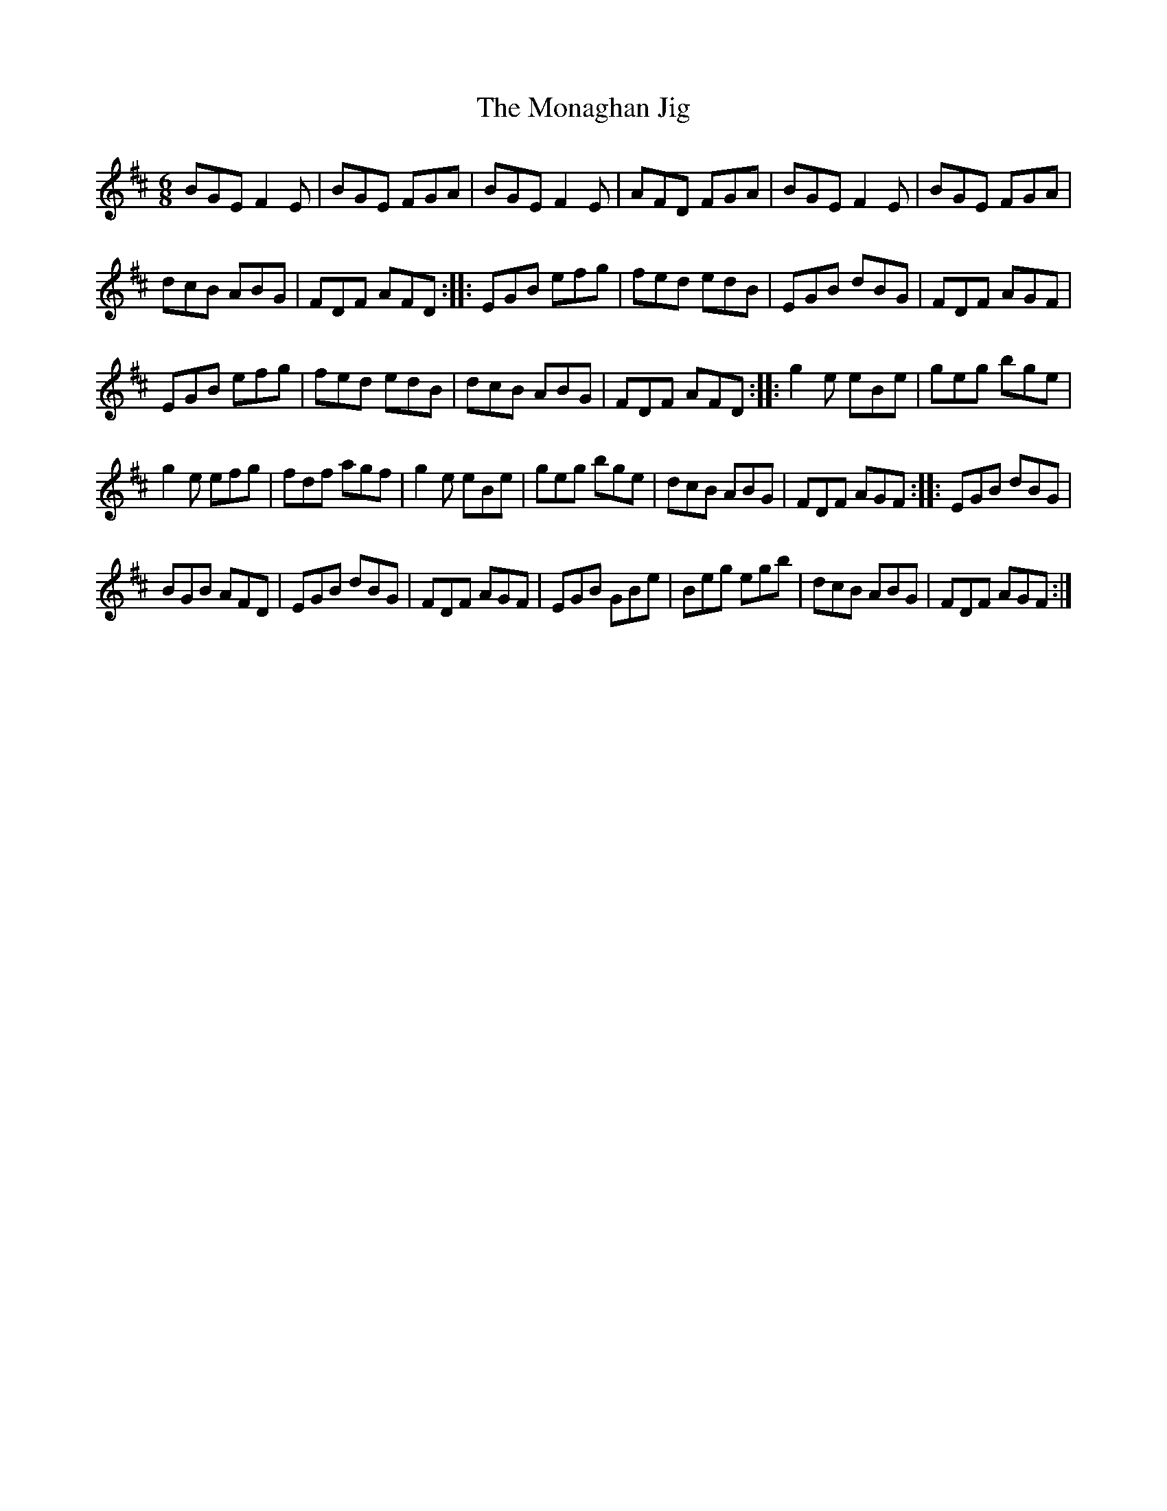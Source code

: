 X:71
T:The Monaghan Jig
R:jig
M:6/8
L:1/8
K:Edor
BGE F2E | BGE FGA | BGE F2E | AFD FGA | BGE F2E | BGE FGA |
dcB ABG | FDF AFD :: EGB efg | fed edB | EGB dBG | FDF AGF |
EGB efg | fed edB | dcB ABG | FDF AFD :: g2e eBe | geg bge |
g2e efg | fdf agf | g2e eBe | geg bge | dcB ABG | FDF AGF :: EGB dBG |
BGB AFD | EGB dBG | FDF AGF | EGB GBe | Beg egb | dcB ABG | FDF AGF :|

